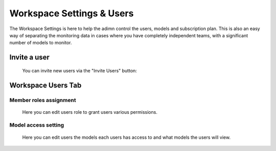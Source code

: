 =======================
Workspace Settings & Users
=======================

The Workspace Settings is here to help the adimn control the users, models and subscription plan.
This is also an easy way of separating the monitoring data in cases where you have completely independent teams, 
with a significant number of models to monitor.

Invite a user
--------------
 You can invite new users via the "Invite Users" button:

.. image:: /_static/images/user-guide/general/invite_users.png
    :width: 600

Workspace Users Tab
-------------------

Member roles assignment
~~~~~~~~~~~~~~~~~~~~~~~
 Here you can edit users role to grant users various permissions.

.. image:: /_static/images/user-guide/general/edit_user.png
    :width: 600

Model access setting
~~~~~~~~~~~~~~~~~~~~
 Here you can edit users the models each users has access to and what models the users will view.

.. image:: /_static/images/user-guide/general/edit_user.png
    :width: 600
